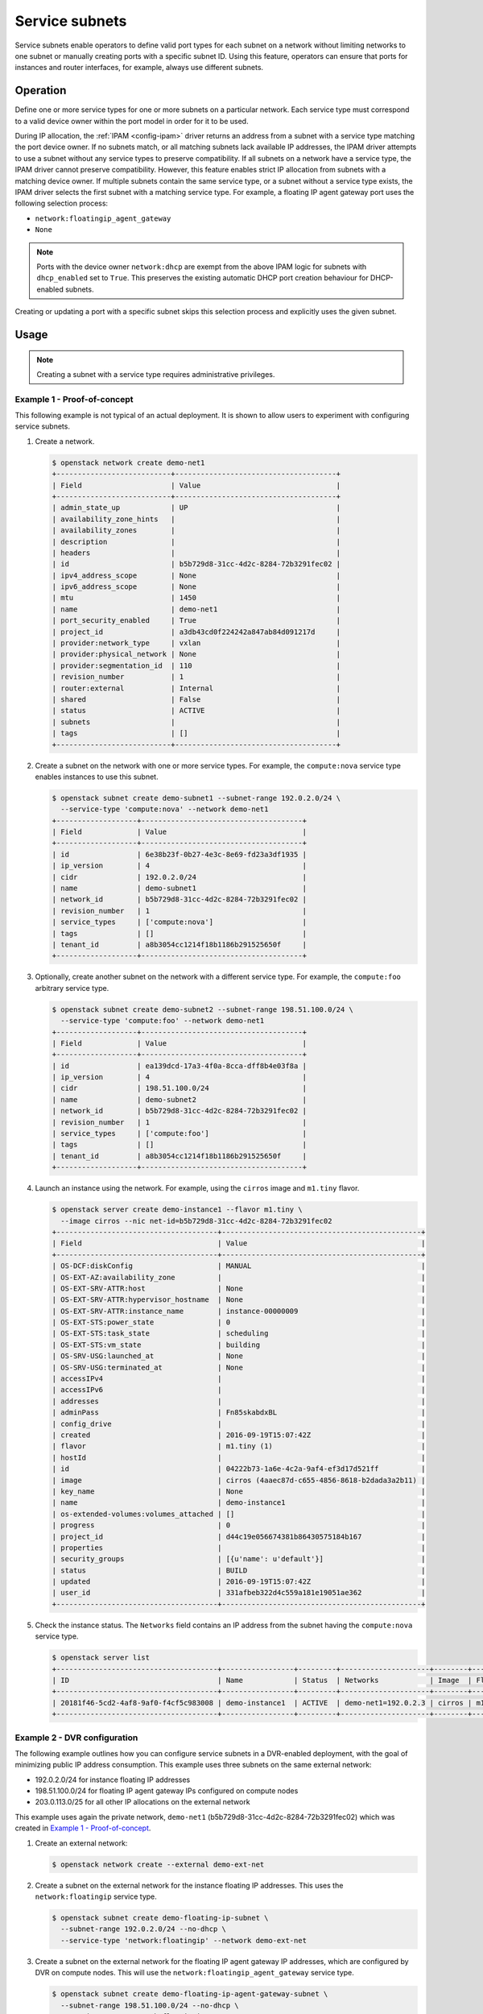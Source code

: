 .. _config-service-subnets:

===============
Service subnets
===============

Service subnets enable operators to define valid port types for each
subnet on a network without limiting networks to one subnet or manually
creating ports with a specific subnet ID. Using this feature, operators
can ensure that ports for instances and router interfaces, for example,
always use different subnets.

Operation
~~~~~~~~~

Define one or more service types for one or more subnets on a particular
network. Each service type must correspond to a valid device owner within
the port model in order for it to be used.

During IP allocation, the :ref:`IPAM <config-ipam>` driver returns an
address from a subnet with a service type matching the port device
owner. If no subnets match, or all matching subnets lack available IP
addresses, the IPAM driver attempts to use a subnet without any service
types to preserve compatibility. If all subnets on a network have a
service type, the IPAM driver cannot preserve compatibility. However, this
feature enables strict IP allocation from subnets with a matching device
owner. If multiple subnets contain the same service type, or a subnet
without a service type exists, the IPAM driver selects the first subnet
with a matching service type. For example, a floating IP agent gateway port
uses the following selection process:

* ``network:floatingip_agent_gateway``
* ``None``

.. note::

   Ports with the device owner ``network:dhcp`` are exempt from the above IPAM
   logic for subnets with ``dhcp_enabled`` set to ``True``. This preserves the
   existing automatic DHCP port creation behaviour for DHCP-enabled subnets.

Creating or updating a port with a specific subnet skips this selection
process and explicitly uses the given subnet.

Usage
~~~~~

.. note::

   Creating a subnet with a service type requires administrative
   privileges.

Example 1 - Proof-of-concept
----------------------------

This following example is not typical of an actual deployment. It is shown
to allow users to experiment with configuring service subnets.

#. Create a network.

   .. code-block:: console

      $ openstack network create demo-net1
      +---------------------------+--------------------------------------+
      | Field                     | Value                                |
      +---------------------------+--------------------------------------+
      | admin_state_up            | UP                                   |
      | availability_zone_hints   |                                      |
      | availability_zones        |                                      |
      | description               |                                      |
      | headers                   |                                      |
      | id                        | b5b729d8-31cc-4d2c-8284-72b3291fec02 |
      | ipv4_address_scope        | None                                 |
      | ipv6_address_scope        | None                                 |
      | mtu                       | 1450                                 |
      | name                      | demo-net1                            |
      | port_security_enabled     | True                                 |
      | project_id                | a3db43cd0f224242a847ab84d091217d     |
      | provider:network_type     | vxlan                                |
      | provider:physical_network | None                                 |
      | provider:segmentation_id  | 110                                  |
      | revision_number           | 1                                    |
      | router:external           | Internal                             |
      | shared                    | False                                |
      | status                    | ACTIVE                               |
      | subnets                   |                                      |
      | tags                      | []                                   |
      +---------------------------+--------------------------------------+

#. Create a subnet on the network with one or more service types. For
   example, the ``compute:nova`` service type enables instances to use
   this subnet.

   .. code-block:: console

      $ openstack subnet create demo-subnet1 --subnet-range 192.0.2.0/24 \
        --service-type 'compute:nova' --network demo-net1
      +-------------------+--------------------------------------+
      | Field             | Value                                |
      +-------------------+--------------------------------------+
      | id                | 6e38b23f-0b27-4e3c-8e69-fd23a3df1935 |
      | ip_version        | 4                                    |
      | cidr              | 192.0.2.0/24                         |
      | name              | demo-subnet1                         |
      | network_id        | b5b729d8-31cc-4d2c-8284-72b3291fec02 |
      | revision_number   | 1                                    |
      | service_types     | ['compute:nova']                     |
      | tags              | []                                   |
      | tenant_id         | a8b3054cc1214f18b1186b291525650f     |
      +-------------------+--------------------------------------+

#. Optionally, create another subnet on the network with a different service
   type. For example, the ``compute:foo`` arbitrary service type.

   .. code-block:: console

      $ openstack subnet create demo-subnet2 --subnet-range 198.51.100.0/24 \
        --service-type 'compute:foo' --network demo-net1
      +-------------------+--------------------------------------+
      | Field             | Value                                |
      +-------------------+--------------------------------------+
      | id                | ea139dcd-17a3-4f0a-8cca-dff8b4e03f8a |
      | ip_version        | 4                                    |
      | cidr              | 198.51.100.0/24                      |
      | name              | demo-subnet2                         |
      | network_id        | b5b729d8-31cc-4d2c-8284-72b3291fec02 |
      | revision_number   | 1                                    |
      | service_types     | ['compute:foo']                      |
      | tags              | []                                   |
      | tenant_id         | a8b3054cc1214f18b1186b291525650f     |
      +-------------------+--------------------------------------+

#. Launch an instance using the network. For example, using the ``cirros``
   image and ``m1.tiny`` flavor.

   .. code-block:: console

      $ openstack server create demo-instance1 --flavor m1.tiny \
        --image cirros --nic net-id=b5b729d8-31cc-4d2c-8284-72b3291fec02
      +--------------------------------------+-----------------------------------------------+
      | Field                                | Value                                         |
      +--------------------------------------+-----------------------------------------------+
      | OS-DCF:diskConfig                    | MANUAL                                        |
      | OS-EXT-AZ:availability_zone          |                                               |
      | OS-EXT-SRV-ATTR:host                 | None                                          |
      | OS-EXT-SRV-ATTR:hypervisor_hostname  | None                                          |
      | OS-EXT-SRV-ATTR:instance_name        | instance-00000009                             |
      | OS-EXT-STS:power_state               | 0                                             |
      | OS-EXT-STS:task_state                | scheduling                                    |
      | OS-EXT-STS:vm_state                  | building                                      |
      | OS-SRV-USG:launched_at               | None                                          |
      | OS-SRV-USG:terminated_at             | None                                          |
      | accessIPv4                           |                                               |
      | accessIPv6                           |                                               |
      | addresses                            |                                               |
      | adminPass                            | Fn85skabdxBL                                  |
      | config_drive                         |                                               |
      | created                              | 2016-09-19T15:07:42Z                          |
      | flavor                               | m1.tiny (1)                                   |
      | hostId                               |                                               |
      | id                                   | 04222b73-1a6e-4c2a-9af4-ef3d17d521ff          |
      | image                                | cirros (4aaec87d-c655-4856-8618-b2dada3a2b11) |
      | key_name                             | None                                          |
      | name                                 | demo-instance1                                |
      | os-extended-volumes:volumes_attached | []                                            |
      | progress                             | 0                                             |
      | project_id                           | d44c19e056674381b86430575184b167              |
      | properties                           |                                               |
      | security_groups                      | [{u'name': u'default'}]                       |
      | status                               | BUILD                                         |
      | updated                              | 2016-09-19T15:07:42Z                          |
      | user_id                              | 331afbeb322d4c559a181e19051ae362              |
      +--------------------------------------+-----------------------------------------------+

#. Check the instance status. The ``Networks`` field contains an IP address
   from the subnet having the ``compute:nova`` service type.

   .. code-block:: console

      $ openstack server list
      +--------------------------------------+-----------------+---------+---------------------+--------+---------+
      | ID                                   | Name            | Status  | Networks            | Image  | Flavor  |
      +--------------------------------------+-----------------+---------+---------------------+--------+---------+
      | 20181f46-5cd2-4af8-9af0-f4cf5c983008 | demo-instance1  | ACTIVE  | demo-net1=192.0.2.3 | cirros | m1.tiny |
      +--------------------------------------+-----------------+---------+---------------------+--------+---------+

Example 2 - DVR configuration
-----------------------------

The following example outlines how you can configure service subnets in
a DVR-enabled deployment, with the goal of minimizing public IP
address consumption. This example uses three subnets on the same external
network:

* 192.0.2.0/24 for instance floating IP addresses
* 198.51.100.0/24 for floating IP agent gateway IPs configured on compute nodes
* 203.0.113.0/25 for all other IP allocations on the external network

This example uses again the private network, ``demo-net1``
(b5b729d8-31cc-4d2c-8284-72b3291fec02) which was created in
`Example 1 - Proof-of-concept`_.

.. note:

   The output of the commands is not always shown since it
   is very similar to the above.

#. Create an external network:

   .. code-block:: console

      $ openstack network create --external demo-ext-net

#. Create a subnet on the external network for the instance floating IP
   addresses. This uses the ``network:floatingip`` service type.

   .. code-block:: console

      $ openstack subnet create demo-floating-ip-subnet \
        --subnet-range 192.0.2.0/24 --no-dhcp \
        --service-type 'network:floatingip' --network demo-ext-net

#. Create a subnet on the external network for the floating IP agent
   gateway IP addresses, which are configured by DVR on compute nodes.
   This will use the ``network:floatingip_agent_gateway`` service type.

   .. code-block:: console

      $ openstack subnet create demo-floating-ip-agent-gateway-subnet \
        --subnet-range 198.51.100.0/24 --no-dhcp \
        --service-type 'network:floatingip_agent_gateway' \
        --network demo-ext-net

#. Create a subnet on the external network for all other IP addresses
   allocated on the external network. This will not use any service
   type. It acts as a fall back for allocations that do not match
   either of the above two service subnets.

   .. code-block:: console

      $ openstack subnet create demo-other-subnet \
        --subnet-range 203.0.113.0/25 --no-dhcp \
        --network demo-ext-net

#. Create a router:

   .. code-block:: console

      $ openstack router create demo-router

#. Add an interface to the router on demo-subnet1:

   .. code-block:: console

      $ openstack router add subnet demo-router demo-subnet1

#. Set the external gateway for the router, which will create an
   interface and allocate an IP address on demo-ext-net:

   .. code-block:: console

      $ openstack router set --external-gateway demo-ext-net demo-router

#. Launch an instance on a private network and retrieve the neutron
   port ID that was allocated. As above, use the ``cirros``
   image and ``m1.tiny`` flavor:

   .. code-block:: console

      $ openstack server create demo-instance1 --flavor m1.tiny \
        --image cirros --nic net-id=b5b729d8-31cc-4d2c-8284-72b3291fec02
      $ openstack port list --server demo-instance1
      +--------------------------------------+------+-------------------+--------------------------------------------------+--------+
      | ID                                   | Name | MAC Address       | Fixed IP Addresses                               | Status |
      +--------------------------------------+------+-------------------+--------------------------------------------------+--------+
      | a752bb24-9bf2-4d37-b9d6-07da69c86f19 |      | fa:16:3e:99:54:32 | ip_address='203.0.113.130',                      | ACTIVE |
      |                                      |      |                   | subnet_id='6e38b23f-0b27-4e3c-8e69-fd23a3df1935' |        |
      +--------------------------------------+------+-------------------+--------------------------------------------------+--------+

#. Associate a floating IP with the instance port and verify it was
   allocated an IP address from the correct subnet:

   .. code-block:: console

      $ openstack floating ip create --port \
        a752bb24-9bf2-4d37-b9d6-07da69c86f19 demo-ext-net
      +---------------------+--------------------------------------+
      | Field               | Value                                |
      +---------------------+--------------------------------------+
      | fixed_ip_address    | 203.0.113.130                        |
      | floating_ip_address | 192.0.2.12                           |
      | floating_network_id | 02d236d5-dad9-4082-bb6b-5245f9f84d13 |
      | id                  | f15cae7f-5e05-4b19-bd25-4bb71edcf3de |
      | port_id             | a752bb24-9bf2-4d37-b9d6-07da69c86f19 |
      | project_id          | d44c19e056674381b86430575184b167     |
      | revision_number     | 1                                    |
      | router_id           | 5a8ca19f-3703-4f81-bc29-db6bc2f528d6 |
      | status              | ACTIVE                               |
      | tags                | []                                   |
      +---------------------+--------------------------------------+

#. As the `admin` user, verify the neutron routers are allocated IP
   addresses from their correct subnets. Use ``openstack port list``
   to find ports associated with the routers.

   First, the router gateway external port:

   .. code-block:: console

      $ openstack port show f148ffeb-3c26-4067-bc5f-5c3dfddae2f5
      +-----------------------+--------------------------------------------------------------------------+
      | Field                 | Value                                                                    |
      +-----------------------+--------------------------------------------------------------------------+
      | admin_state_up        | UP                                                                       |
      | device_id             | 5a8ca19f-3703-4f81-bc29-db6bc2f528d6                                     |
      | device_owner          | network:router_gateway                                                   |
      | extra_dhcp_opts       |                                                                          |
      | fixed_ips             | ip_address='203.0.113.11',                                               |
      |                       | subnet_id='67c251d9-2b7a-4200-99f6-e13785b0334d'                         |
      | id                    | f148ffeb-3c26-4067-bc5f-5c3dfddae2f5                                     |
      | mac_address           | fa:16:3e:2c:0f:69                                                        |
      | network_id            | 02d236d5-dad9-4082-bb6b-5245f9f84d13                                     |
      | revision_number       | 1                                                                        |
      | project_id            |                                                                          |
      | status                | ACTIVE                                                                   |
      | tags                  | []                                                                       |
      +-----------------------+--------------------------------------------------------------------------+

   Second, the router floating IP agent gateway external port:

   .. code-block:: console

      $ openstack port show a2d1e756-8ae1-4f96-9aa1-e7ea16a6a68a
      +-----------------------+--------------------------------------------------------------------------+
      | Field                 | Value                                                                    |
      +-----------------------+--------------------------------------------------------------------------+
      | admin_state_up        | UP                                                                       |
      | device_id             | 3d0c98eb-bca3-45cc-8aa4-90ae3deb0844                                     |
      | device_owner          | network:floatingip_agent_gateway                                         |
      | extra_dhcp_opts       |                                                                          |
      | fixed_ips             | ip_address='198.51.100.10',                                              |
      |                       | subnet_id='67c251d9-2b7a-4200-99f6-e13785b0334d'                         |
      | id                    | a2d1e756-8ae1-4f96-9aa1-e7ea16a6a68a                                     |
      | mac_address           | fa:16:3e:f4:5d:fa                                                        |
      | network_id            | 02d236d5-dad9-4082-bb6b-5245f9f84d13                                     |
      | project_id            |                                                                          |
      | revision_number       | 1                                                                        |
      | status                | ACTIVE                                                                   |
      | tags                  | []                                                                       |
      +-----------------------+--------------------------------------------------------------------------+
